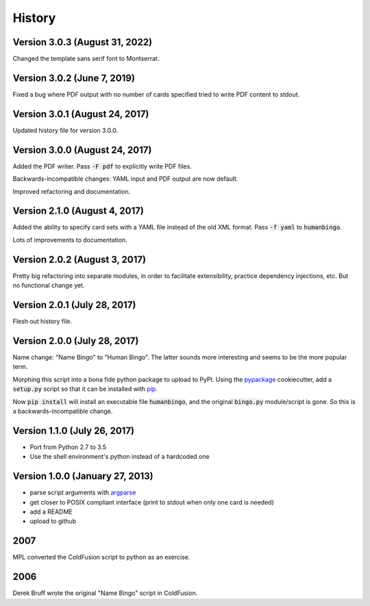 =======
History
=======

Version 3.0.3 (August 31, 2022)
-------------------------------

Changed the template sans serif font to Montserrat.


Version 3.0.2 (June 7, 2019)
----------------------------

Fixed a bug where PDF output with no number of cards specified tried
to write PDF content to stdout.

Version 3.0.1 (August 24, 2017)
-------------------------------

Updated history file for version 3.0.0.

Version 3.0.0 (August 24, 2017)
-------------------------------

Added the PDF writer.  Pass :code:`-F pdf` to explicitly write PDF files.

Backwards-incompatible changes: YAML input and PDF output are now default.

Improved refactoring and documentation.

Version 2.1.0 (August 4, 2017)
------------------------------

Added the ability to specify card sets with a YAML file instead of the
old XML format.  Pass :code:`-f yaml` to :code:`humanbingo`.

Lots of improvements to documentation.

Version 2.0.2 (August 3, 2017)
------------------------------

Pretty big refactoring into separate modules, in order to facilitate 
extensibility, practice dependency injections, etc.  But no functional
change yet.

Version 2.0.1 (July 28, 2017)
-----------------------------

Flesh out history file.

Version 2.0.0 (July 28, 2017)
-----------------------------

Name change: "Name Bingo" to "Human Bingo".  The latter sounds
more interesting and seems to be the more popular term.

Morphing this script into a bona fide python package to upload to PyPI.
Using the pypackage_ cookiecutter, add a :code:`setup.py` script so 
that it can be installed with pip_.

.. _pypackage: https://github.com/audreyr/cookiecutter-pypackage
.. _pip: https://pypi.python.org/pypi/pip

Now :code:`pip install` will install an executable file :code:`humanbingo`,
and the original :code:`bingo.py` module/script is gone.  So this is a
backwards-incompatible change.

Version 1.1.0 (July 26, 2017)
-----------------------------

* Port from Python 2.7 to 3.5
* Use the shell environment's python instead of a hardcoded one


Version 1.0.0 (January 27, 2013)
--------------------------------

* parse script arguments with argparse_
* get closer to POSIX compliant interface (print to stdout when only
  one card is needed)
* add a README
* upload to github

.. _argparse: https://docs.python.org/2/library/argparse.html#module-argparse

2007
----

MPL converted the ColdFusion script to python as an exercise.

2006
----

Derek Bruff wrote the original "Name Bingo" script in ColdFusion.
